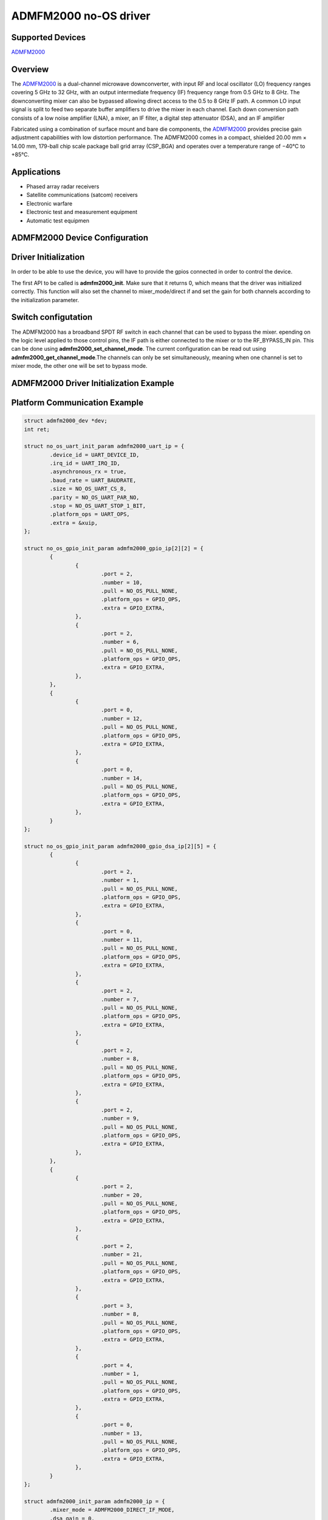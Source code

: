ADMFM2000 no-OS driver
======================

.. no-os-doxygen::

Supported Devices
-----------------

`ADMFM2000 <www.analog.com/en/products/admfm2000.html>`_

Overview
--------

The `ADMFM2000 <www.analog.com/en/products/admfm2000.html>`_ is a dual-channel
microwave downconverter, with
input RF and local oscillator (LO) frequency ranges covering 5 GHz
to 32 GHz, with an output intermediate frequency (IF) frequency
range from 0.5 GHz to 8 GHz. The downconverting mixer can
also be bypassed allowing direct access to the 0.5 to 8 GHz IF
path. A common LO input signal is split to feed two separate
buffer amplifiers to drive the mixer in each channel. Each down
conversion path consists of a low noise amplifier (LNA), a mixer, an
IF filter, a digital step attenuator (DSA), and an IF amplifier

Fabricated using a combination of surface mount and bare die
components, the `ADMFM2000 <www.analog.com/en/products/admfm2000.html>`_
provides precise gain adjustment capabilities with low distortion performance.
The ADMFM2000 comes in a compact, shielded 20.00 mm × 14.00 mm, 179-ball
chip scale package ball grid array (CSP_BGA) and operates over a temperature
range of −40°C to +85°C.

Applications
------------

* Phased array radar receivers
* Satellite communications (satcom) receivers
* Electronic warfare
* Electronic test and measurement equipment
* Automatic test equipmen

ADMFM2000 Device Configuration
--------------------------------

Driver Initialization
---------------------

In order to be able to use the device, you will have to provide the gpios
connected in order to control the device.

The first API to be called is **admfm2000_init**. Make sure that it returns 0,
which means that the driver was initialized correctly. This function will also
set the channel to mixer_mode/direct if and set the gain for both channels
according to the initialization parameter. 

Switch configutation
-----------------------------

The ADMFM2000 has a broadband SPDT RF switch in each channel that can be used to
bypass the mixer. epending on the logic level applied to those control pins, the
IF path is either connected to the mixer or to the RF_BYPASS_IN pin. This can be
done using **admfm2000_set_channel_mode**. The current configuration can be read
out using **admfm2000_get_channel_mode**.The channels can only be set
simultaneously, meaning when one channel is set to mixer mode, the other one will
be set to bypass mode.

ADMFM2000 Driver Initialization Example
-----------------------------------------

Platform Communication Example
-----------------------------------------

.. code-block:: bash

	struct admfm2000_dev *dev;
	int ret;

	struct no_os_uart_init_param admfm2000_uart_ip = {
		.device_id = UART_DEVICE_ID,
		.irq_id = UART_IRQ_ID,
		.asynchronous_rx = true,
		.baud_rate = UART_BAUDRATE,
		.size = NO_OS_UART_CS_8,
		.parity = NO_OS_UART_PAR_NO,
		.stop = NO_OS_UART_STOP_1_BIT,
		.platform_ops = UART_OPS,
		.extra = &xuip,
	};

	struct no_os_gpio_init_param admfm2000_gpio_ip[2][2] = {  
		{
			{
				.port = 2,
				.number = 10,
				.pull = NO_OS_PULL_NONE,
				.platform_ops = GPIO_OPS,
				.extra = GPIO_EXTRA,
			},
			{
				.port = 2,
				.number = 6,
				.pull = NO_OS_PULL_NONE,
				.platform_ops = GPIO_OPS,
				.extra = GPIO_EXTRA,
			},
		},
		{
			{
				.port = 0,
				.number = 12,
				.pull = NO_OS_PULL_NONE,
				.platform_ops = GPIO_OPS,
				.extra = GPIO_EXTRA,
			},
			{
				.port = 0,
				.number = 14,
				.pull = NO_OS_PULL_NONE,
				.platform_ops = GPIO_OPS,
				.extra = GPIO_EXTRA,
			},
		}
	};

	struct no_os_gpio_init_param admfm2000_gpio_dsa_ip[2][5] = {  
		{
			{
				.port = 2,
				.number = 1,
				.pull = NO_OS_PULL_NONE,
				.platform_ops = GPIO_OPS,
				.extra = GPIO_EXTRA,
			},
			{
				.port = 0,
				.number = 11,
				.pull = NO_OS_PULL_NONE,
				.platform_ops = GPIO_OPS,
				.extra = GPIO_EXTRA,
			},
			{
				.port = 2,
				.number = 7,
				.pull = NO_OS_PULL_NONE,
				.platform_ops = GPIO_OPS,
				.extra = GPIO_EXTRA,
			},
			{
				.port = 2,
				.number = 8,
				.pull = NO_OS_PULL_NONE,
				.platform_ops = GPIO_OPS,
				.extra = GPIO_EXTRA,
			},
			{
				.port = 2,
				.number = 9,
				.pull = NO_OS_PULL_NONE,
				.platform_ops = GPIO_OPS,
				.extra = GPIO_EXTRA,
			},
		},
		{
			{
				.port = 2,
				.number = 20,
				.pull = NO_OS_PULL_NONE,
				.platform_ops = GPIO_OPS,
				.extra = GPIO_EXTRA,
			},
			{
				.port = 2,
				.number = 21,
				.pull = NO_OS_PULL_NONE,
				.platform_ops = GPIO_OPS,
				.extra = GPIO_EXTRA,
			},
			{
				.port = 3,
				.number = 8,
				.pull = NO_OS_PULL_NONE,
				.platform_ops = GPIO_OPS,
				.extra = GPIO_EXTRA,
			},
			{
				.port = 4,
				.number = 1,
				.pull = NO_OS_PULL_NONE,
				.platform_ops = GPIO_OPS,
				.extra = GPIO_EXTRA,
			},
			{
				.port = 0,
				.number = 13,
				.pull = NO_OS_PULL_NONE,
				.platform_ops = GPIO_OPS,
				.extra = GPIO_EXTRA,
			},
		}
	};

	struct admfm2000_init_param admfm2000_ip = {
		.mixer_mode = ADMFM2000_DIRECT_IF_MODE,
		.dsa_gain = 0,
		.gpio_sw_param = &admfm2000_gpio_ip,
		.gpio_dsa_param = &admfm2000_gpio_dsa_ip,
	};

	ret = admfm2000_init(&dev, &admfm2000_ip);
	if (ret)
		goto error;

 	ret = admfm2000_set_channel_config(dev, ADMFM2000_MIXER_MODE);
	if (ret)
		goto error;

 	ret = admfm2000_set_gain(dev, 0, 24);
 	if (ret)
 		goto error;

ADMFM2000 no-OS IIO support
----------------------------

The ADMFM2000 IIO driver comes on top of ADMFM2000 driver and offers support for
interfacing IIO clients through IIO lib.

ADMFM2000 IIO Device Configuration
-----------------------------------

Device Attributes
-----------------

The ADMFM2000 only has two channels, each having a configurable gain.

Device Channels
---------------

ADMFM2000 IIO device has 2 output channels.

The channels are:

* output voltage0 - corresponding to channel 1 on the device
* output voltage1 - corresponding to channel 2 on the device

Each channel has 1 individual attribute:

* hardwaregain - is the dsa gain of the channel. The gain can be set between 0
  (reference) and 31.

ADMFM2000 IIO Driver Initialization Example
--------------------------------------------

.. code-block:: bash

	struct admfm2000_iio_dev *admfm2000_iio_dev;
	struct admfm2000_iio_dev_init_param admfm2000_iio_ip;
	struct iio_app_desc *app;
	struct iio_app_init_param app_init_param = { 0 };
	int ret;

	struct no_os_uart_init_param admfm2000_uart_ip = {
		.device_id = UART_DEVICE_ID,
		.irq_id = UART_IRQ_ID,
		.asynchronous_rx = true,
		.baud_rate = UART_BAUDRATE,
		.size = NO_OS_UART_CS_8,
		.parity = NO_OS_UART_PAR_NO,
		.stop = NO_OS_UART_STOP_1_BIT,
		.platform_ops = UART_OPS,
		.extra = &xuip,
	};

	struct no_os_gpio_init_param admfm2000_gpio_ip[2][2] = {  
		{
			{
				.port = 2,
				.number = 10,
				.pull = NO_OS_PULL_NONE,
				.platform_ops = GPIO_OPS,
				.extra = GPIO_EXTRA,
			},
			{
				.port = 2,
				.number = 6,
				.pull = NO_OS_PULL_NONE,
				.platform_ops = GPIO_OPS,
				.extra = GPIO_EXTRA,
			},
		},
		{
			{
				.port = 0,
				.number = 12,
				.pull = NO_OS_PULL_NONE,
				.platform_ops = GPIO_OPS,
				.extra = GPIO_EXTRA,
			},
			{
				.port = 0,
				.number = 14,
				.pull = NO_OS_PULL_NONE,
				.platform_ops = GPIO_OPS,
				.extra = GPIO_EXTRA,
			},
		}
	};

	struct no_os_gpio_init_param admfm2000_gpio_dsa_ip[2][5] = {  
		{
			{
				.port = 2,
				.number = 1,
				.pull = NO_OS_PULL_NONE,
				.platform_ops = GPIO_OPS,
				.extra = GPIO_EXTRA,
			},
			{
				.port = 0,
				.number = 11,
				.pull = NO_OS_PULL_NONE,
				.platform_ops = GPIO_OPS,
				.extra = GPIO_EXTRA,
			},
			{
				.port = 2,
				.number = 7,
				.pull = NO_OS_PULL_NONE,
				.platform_ops = GPIO_OPS,
				.extra = GPIO_EXTRA,
			},
			{
				.port = 2,
				.number = 8,
				.pull = NO_OS_PULL_NONE,
				.platform_ops = GPIO_OPS,
				.extra = GPIO_EXTRA,
			},
			{
				.port = 2,
				.number = 9,
				.pull = NO_OS_PULL_NONE,
				.platform_ops = GPIO_OPS,
				.extra = GPIO_EXTRA,
			},
		},
		{
			{
				.port = 2,
				.number = 20,
				.pull = NO_OS_PULL_NONE,
				.platform_ops = GPIO_OPS,
				.extra = GPIO_EXTRA,
			},
			{
				.port = 2,
				.number = 21,
				.pull = NO_OS_PULL_NONE,
				.platform_ops = GPIO_OPS,
				.extra = GPIO_EXTRA,
			},
			{
				.port = 3,
				.number = 8,
				.pull = NO_OS_PULL_NONE,
				.platform_ops = GPIO_OPS,
				.extra = GPIO_EXTRA,
			},
			{
				.port = 4,
				.number = 1,
				.pull = NO_OS_PULL_NONE,
				.platform_ops = GPIO_OPS,
				.extra = GPIO_EXTRA,
			},
			{
				.port = 0,
				.number = 13,
				.pull = NO_OS_PULL_NONE,
				.platform_ops = GPIO_OPS,
				.extra = GPIO_EXTRA,
			},
		}
	};

	struct admfm2000_init_param admfm2000_ip = {
		.mixer_mode = ADMFM2000_DIRECT_IF_MODE,
		.dsa_gain = 0,
		.gpio_sw_param = &admfm2000_gpio_ip,
		.gpio_dsa_param = &admfm2000_gpio_dsa_ip
	};

	admfm2000_iio_ip.admfm2000_dev_init = &admfm2000_ip;
	ret = admfm2000_iio_init(&admfm2000_iio_dev, &admfm2000_iio_ip);
	if (ret)
		return ret;

	struct iio_app_device iio_devices[] = {
		{
			.name = "admfm2000",
			.dev = admfm2000_iio_dev,
			.dev_descriptor = admfm2000_iio_dev->iio_dev,
		}
	};

	app_init_param.devices = iio_devices;
	app_init_param.nb_devices = NO_OS_ARRAY_SIZE(iio_devices);
	app_init_param.uart_init_params = admfm2000_uart_ip;

	ret = iio_app_init(&app, app_init_param);
	if (ret)
		return ret;

	return iio_app_run(app);
